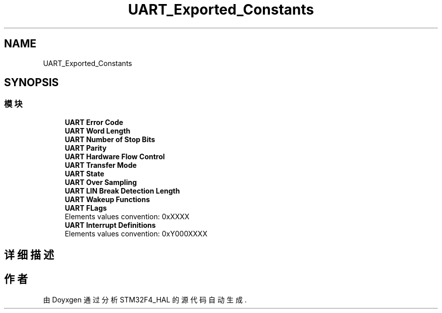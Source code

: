 .TH "UART_Exported_Constants" 3 "2020年 八月 7日 星期五" "Version 1.24.0" "STM32F4_HAL" \" -*- nroff -*-
.ad l
.nh
.SH NAME
UART_Exported_Constants
.SH SYNOPSIS
.br
.PP
.SS "模块"

.in +1c
.ti -1c
.RI "\fBUART Error Code\fP"
.br
.ti -1c
.RI "\fBUART Word Length\fP"
.br
.ti -1c
.RI "\fBUART Number of Stop Bits\fP"
.br
.ti -1c
.RI "\fBUART Parity\fP"
.br
.ti -1c
.RI "\fBUART Hardware Flow Control\fP"
.br
.ti -1c
.RI "\fBUART Transfer Mode\fP"
.br
.ti -1c
.RI "\fBUART State\fP"
.br
.ti -1c
.RI "\fBUART Over Sampling\fP"
.br
.ti -1c
.RI "\fBUART LIN Break Detection Length\fP"
.br
.ti -1c
.RI "\fBUART Wakeup Functions\fP"
.br
.ti -1c
.RI "\fBUART FLags\fP"
.br
.RI "Elements values convention: 0xXXXX "
.ti -1c
.RI "\fBUART Interrupt Definitions\fP"
.br
.RI "Elements values convention: 0xY000XXXX "
.in -1c
.SH "详细描述"
.PP 

.SH "作者"
.PP 
由 Doyxgen 通过分析 STM32F4_HAL 的 源代码自动生成\&.
